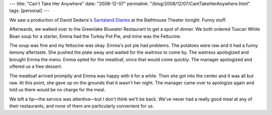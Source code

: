 ---
title: "Can't Take Her Anywhere"
date: "2008-12-07"
permalink: "/blog/2008/12/07/CantTakeHerAnywhere.html"
tags: [personal]
---



.. image:: https://farm3.static.flickr.com/2296/2251729674_4289c27b32_m.jpg
    :alt: Emma
    :target: http://www.flickr.com/photos/george_v_reilly/2251729674/in/set-72157603875913625/
    :class: right-float

We saw a production of David Sedaris's `Santaland Diaries`_
at the Bathhouse Theater tonight. Funny stuff.

Afterwards, we walked over to the Greenlake Bluwater Restaurant
to get a spot of dinner.
We both ordered Tuscan White Bean soup for a starter,
Emma had the Turkey Pot Pie,
and mine was the Fettucine.

The soup was fine and my fettucine was okay.
Emma's pot pie had problems.
The potatoes were raw and it had a funny lemony aftertaste.
She pushed the plate away and waited for the waitress to come by.
The waitress apologized and brought Emma the menu.
Emma opted for the meatloaf, since that would come quickly.
The manager apologized and offered us a free dessert.

The meatloaf arrived promptly and Emma was happy with it for a while.
Then she got into the center and it was all but raw.
At this point, she gave up
on the grounds that it wasn't her night.
The manager came over to apologize again
and told us there would be no charge for the meal.

We left a tip—the service was attentive—but I don't think we'll be back.
We've never had a really good meal at any of their restaurants,
and none of them are particularly convenient for us.

.. _Santaland Diaries:
    http://www.seattlepublictheater.org/events-santaland.htm

.. _permalink:
    /blog/2008/12/07/CantTakeHerAnywhere.html
